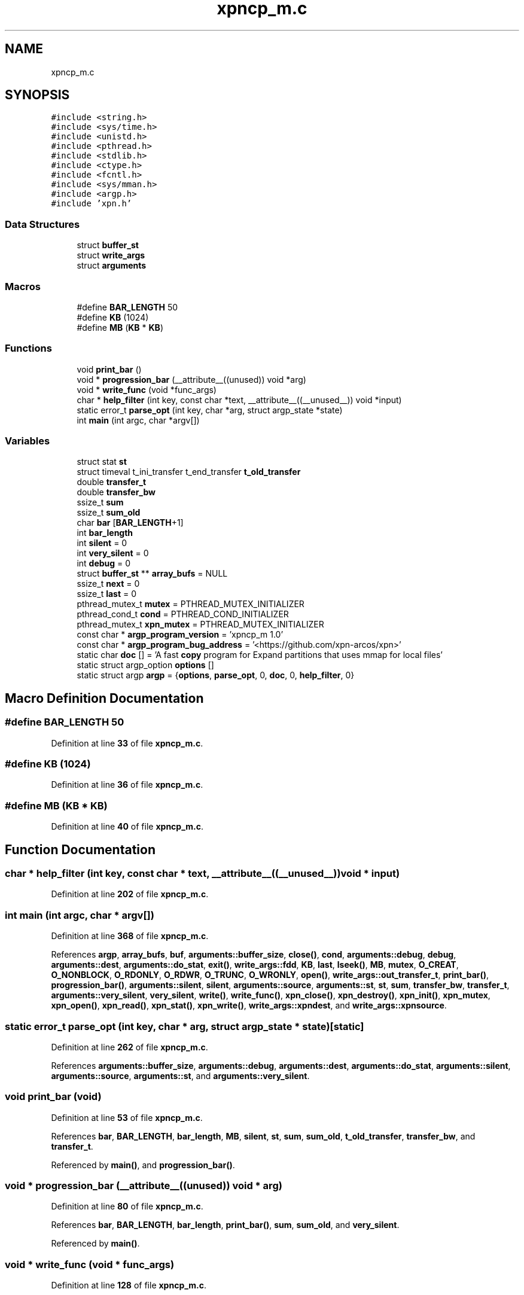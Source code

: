 .TH "xpncp_m.c" 3 "Wed May 24 2023" "Version Expand version 1.0r5" "Expand" \" -*- nroff -*-
.ad l
.nh
.SH NAME
xpncp_m.c
.SH SYNOPSIS
.br
.PP
\fC#include <string\&.h>\fP
.br
\fC#include <sys/time\&.h>\fP
.br
\fC#include <unistd\&.h>\fP
.br
\fC#include <pthread\&.h>\fP
.br
\fC#include <stdlib\&.h>\fP
.br
\fC#include <ctype\&.h>\fP
.br
\fC#include <fcntl\&.h>\fP
.br
\fC#include <sys/mman\&.h>\fP
.br
\fC#include <argp\&.h>\fP
.br
\fC#include 'xpn\&.h'\fP
.br

.SS "Data Structures"

.in +1c
.ti -1c
.RI "struct \fBbuffer_st\fP"
.br
.ti -1c
.RI "struct \fBwrite_args\fP"
.br
.ti -1c
.RI "struct \fBarguments\fP"
.br
.in -1c
.SS "Macros"

.in +1c
.ti -1c
.RI "#define \fBBAR_LENGTH\fP   50"
.br
.ti -1c
.RI "#define \fBKB\fP   (1024)"
.br
.ti -1c
.RI "#define \fBMB\fP   (\fBKB\fP * \fBKB\fP)"
.br
.in -1c
.SS "Functions"

.in +1c
.ti -1c
.RI "void \fBprint_bar\fP ()"
.br
.ti -1c
.RI "void * \fBprogression_bar\fP (__attribute__((unused)) void *arg)"
.br
.ti -1c
.RI "void * \fBwrite_func\fP (void *func_args)"
.br
.ti -1c
.RI "char * \fBhelp_filter\fP (int key, const char *text, __attribute__((__unused__)) void *input)"
.br
.ti -1c
.RI "static error_t \fBparse_opt\fP (int key, char *arg, struct argp_state *state)"
.br
.ti -1c
.RI "int \fBmain\fP (int argc, char *argv[])"
.br
.in -1c
.SS "Variables"

.in +1c
.ti -1c
.RI "struct stat \fBst\fP"
.br
.ti -1c
.RI "struct timeval t_ini_transfer t_end_transfer \fBt_old_transfer\fP"
.br
.ti -1c
.RI "double \fBtransfer_t\fP"
.br
.ti -1c
.RI "double \fBtransfer_bw\fP"
.br
.ti -1c
.RI "ssize_t \fBsum\fP"
.br
.ti -1c
.RI "ssize_t \fBsum_old\fP"
.br
.ti -1c
.RI "char \fBbar\fP [\fBBAR_LENGTH\fP+1]"
.br
.ti -1c
.RI "int \fBbar_length\fP"
.br
.ti -1c
.RI "int \fBsilent\fP = 0"
.br
.ti -1c
.RI "int \fBvery_silent\fP = 0"
.br
.ti -1c
.RI "int \fBdebug\fP = 0"
.br
.ti -1c
.RI "struct \fBbuffer_st\fP ** \fBarray_bufs\fP = NULL"
.br
.ti -1c
.RI "ssize_t \fBnext\fP = 0"
.br
.ti -1c
.RI "ssize_t \fBlast\fP = 0"
.br
.ti -1c
.RI "pthread_mutex_t \fBmutex\fP = PTHREAD_MUTEX_INITIALIZER"
.br
.ti -1c
.RI "pthread_cond_t \fBcond\fP = PTHREAD_COND_INITIALIZER"
.br
.ti -1c
.RI "pthread_mutex_t \fBxpn_mutex\fP = PTHREAD_MUTEX_INITIALIZER"
.br
.ti -1c
.RI "const char * \fBargp_program_version\fP = 'xpncp_m 1\&.0'"
.br
.ti -1c
.RI "const char * \fBargp_program_bug_address\fP = '<https://github\&.com/xpn\-arcos/xpn>'"
.br
.ti -1c
.RI "static char \fBdoc\fP [] = 'A fast \fBcopy\fP program for Expand partitions that uses mmap for local files'"
.br
.ti -1c
.RI "static struct argp_option \fBoptions\fP []"
.br
.ti -1c
.RI "static struct argp \fBargp\fP = {\fBoptions\fP, \fBparse_opt\fP, 0, \fBdoc\fP, 0, \fBhelp_filter\fP, 0}"
.br
.in -1c
.SH "Macro Definition Documentation"
.PP 
.SS "#define BAR_LENGTH   50"

.PP
Definition at line \fB33\fP of file \fBxpncp_m\&.c\fP\&.
.SS "#define KB   (1024)"

.PP
Definition at line \fB36\fP of file \fBxpncp_m\&.c\fP\&.
.SS "#define MB   (\fBKB\fP * \fBKB\fP)"

.PP
Definition at line \fB40\fP of file \fBxpncp_m\&.c\fP\&.
.SH "Function Documentation"
.PP 
.SS "char * help_filter (int key, const char * text, __attribute__((__unused__)) void * input)"

.PP
Definition at line \fB202\fP of file \fBxpncp_m\&.c\fP\&.
.SS "int main (int argc, char * argv[])"

.PP
Definition at line \fB368\fP of file \fBxpncp_m\&.c\fP\&.
.PP
References \fBargp\fP, \fBarray_bufs\fP, \fBbuf\fP, \fBarguments::buffer_size\fP, \fBclose()\fP, \fBcond\fP, \fBarguments::debug\fP, \fBdebug\fP, \fBarguments::dest\fP, \fBarguments::do_stat\fP, \fBexit()\fP, \fBwrite_args::fdd\fP, \fBKB\fP, \fBlast\fP, \fBlseek()\fP, \fBMB\fP, \fBmutex\fP, \fBO_CREAT\fP, \fBO_NONBLOCK\fP, \fBO_RDONLY\fP, \fBO_RDWR\fP, \fBO_TRUNC\fP, \fBO_WRONLY\fP, \fBopen()\fP, \fBwrite_args::out_transfer_t\fP, \fBprint_bar()\fP, \fBprogression_bar()\fP, \fBarguments::silent\fP, \fBsilent\fP, \fBarguments::source\fP, \fBarguments::st\fP, \fBst\fP, \fBsum\fP, \fBtransfer_bw\fP, \fBtransfer_t\fP, \fBarguments::very_silent\fP, \fBvery_silent\fP, \fBwrite()\fP, \fBwrite_func()\fP, \fBxpn_close()\fP, \fBxpn_destroy()\fP, \fBxpn_init()\fP, \fBxpn_mutex\fP, \fBxpn_open()\fP, \fBxpn_read()\fP, \fBxpn_stat()\fP, \fBxpn_write()\fP, \fBwrite_args::xpndest\fP, and \fBwrite_args::xpnsource\fP\&.
.SS "static error_t parse_opt (int key, char * arg, struct argp_state * state)\fC [static]\fP"

.PP
Definition at line \fB262\fP of file \fBxpncp_m\&.c\fP\&.
.PP
References \fBarguments::buffer_size\fP, \fBarguments::debug\fP, \fBarguments::dest\fP, \fBarguments::do_stat\fP, \fBarguments::silent\fP, \fBarguments::source\fP, \fBarguments::st\fP, and \fBarguments::very_silent\fP\&.
.SS "void print_bar (void)"

.PP
Definition at line \fB53\fP of file \fBxpncp_m\&.c\fP\&.
.PP
References \fBbar\fP, \fBBAR_LENGTH\fP, \fBbar_length\fP, \fBMB\fP, \fBsilent\fP, \fBst\fP, \fBsum\fP, \fBsum_old\fP, \fBt_old_transfer\fP, \fBtransfer_bw\fP, and \fBtransfer_t\fP\&.
.PP
Referenced by \fBmain()\fP, and \fBprogression_bar()\fP\&.
.SS "void * progression_bar (__attribute__((unused)) void * arg)"

.PP
Definition at line \fB80\fP of file \fBxpncp_m\&.c\fP\&.
.PP
References \fBbar\fP, \fBBAR_LENGTH\fP, \fBbar_length\fP, \fBprint_bar()\fP, \fBsum\fP, \fBsum_old\fP, and \fBvery_silent\fP\&.
.PP
Referenced by \fBmain()\fP\&.
.SS "void * write_func (void * func_args)"

.PP
Definition at line \fB128\fP of file \fBxpncp_m\&.c\fP\&.
.PP
References \fBarray_bufs\fP, \fBbuffer_st::buffer\fP, \fBbuffer_st::buffer_length\fP, \fBcond\fP, \fBdebug\fP, \fBwrite_args::fdd\fP, \fBfsync()\fP, \fBlast\fP, \fBmutex\fP, \fBnext\fP, \fBwrite_args::out_transfer_t\fP, \fBst\fP, \fBsum\fP, \fBvery_silent\fP, \fBwrite()\fP, \fBxpn_mutex\fP, \fBxpn_write()\fP, \fBwrite_args::xpndest\fP, and \fBwrite_args::xpnsource\fP\&.
.PP
Referenced by \fBmain()\fP\&.
.SH "Variable Documentation"
.PP 
.SS "struct argp argp = {\fBoptions\fP, \fBparse_opt\fP, 0, \fBdoc\fP, 0, \fBhelp_filter\fP, 0}\fC [static]\fP"

.PP
Definition at line \fB366\fP of file \fBxpncp_m\&.c\fP\&.
.PP
Referenced by \fBmain()\fP\&.
.SS "const char* argp_program_bug_address = '<https://github\&.com/xpn\-arcos/xpn>'"

.PP
Definition at line \fB199\fP of file \fBxpncp_m\&.c\fP\&.
.SS "const char* argp_program_version = 'xpncp_m 1\&.0'"

.PP
Definition at line \fB198\fP of file \fBxpncp_m\&.c\fP\&.
.SS "struct \fBbuffer_st\fP** array_bufs = NULL"

.PP
Definition at line \fB122\fP of file \fBxpncp_m\&.c\fP\&.
.PP
Referenced by \fBmain()\fP, and \fBwrite_func()\fP\&.
.SS "char bar[\fBBAR_LENGTH\fP+1]"

.PP
Definition at line \fB47\fP of file \fBxpncp_m\&.c\fP\&.
.PP
Referenced by \fBprint_bar()\fP, and \fBprogression_bar()\fP\&.
.SS "int bar_length"

.PP
Definition at line \fB48\fP of file \fBxpncp_m\&.c\fP\&.
.PP
Referenced by \fBprint_bar()\fP, and \fBprogression_bar()\fP\&.
.SS "pthread_cond_t cond = PTHREAD_COND_INITIALIZER"

.PP
Definition at line \fB125\fP of file \fBxpncp_m\&.c\fP\&.
.PP
Referenced by \fBmain()\fP, and \fBwrite_func()\fP\&.
.SS "int debug = 0"

.PP
Definition at line \fB51\fP of file \fBxpncp_m\&.c\fP\&.
.PP
Referenced by \fBmain()\fP, and \fBwrite_func()\fP\&.
.SS "char doc[] = 'A fast \fBcopy\fP program for Expand partitions that uses mmap for local files'\fC [static]\fP"

.PP
Definition at line \fB200\fP of file \fBxpncp_m\&.c\fP\&.
.SS "ssize_t last = 0"

.PP
Definition at line \fB123\fP of file \fBxpncp_m\&.c\fP\&.
.PP
Referenced by \fBmain()\fP, and \fBwrite_func()\fP\&.
.SS "pthread_mutex_t mutex = PTHREAD_MUTEX_INITIALIZER"

.PP
Definition at line \fB124\fP of file \fBxpncp_m\&.c\fP\&.
.PP
Referenced by \fBmain()\fP, and \fBwrite_func()\fP\&.
.SS "ssize_t next = 0"

.PP
Definition at line \fB123\fP of file \fBxpncp_m\&.c\fP\&.
.PP
Referenced by \fBwrite_func()\fP\&.
.SS "struct argp_option options[]\fC [static]\fP"
\fBInitial value:\fP.PP
.nf
= {
        {"buffer\-size", 'b', "BUFFER_SIZE", 0, "Buffer size", 0},
        {"file\-size", 'i', "FILE_SIZE", 0, "File size", 0},
        {"silent", 's', 0, 0, "Silent", 0},
        {"very\-silent", 'S', 0, 0, "Very silent", 0},
        {"debug", 'd', 0, 0, "Debug", 0},
        {0, 0, 0, 0, 0, 0}}
.fi

.PP
Definition at line \fB240\fP of file \fBxpncp_m\&.c\fP\&.
.SS "int silent = 0"

.PP
Definition at line \fB49\fP of file \fBxpncp_m\&.c\fP\&.
.PP
Referenced by \fBmain()\fP, and \fBprint_bar()\fP\&.
.SS "struct stat st"

.PP
Definition at line \fB43\fP of file \fBxpncp_m\&.c\fP\&.
.PP
Referenced by \fBmain()\fP, \fBprint_bar()\fP, and \fBwrite_func()\fP\&.
.SS "ssize_t sum"

.PP
Definition at line \fB46\fP of file \fBxpncp_m\&.c\fP\&.
.PP
Referenced by \fBmain()\fP, \fBprint_bar()\fP, \fBprogression_bar()\fP, and \fBwrite_func()\fP\&.
.SS "ssize_t sum_old"

.PP
Definition at line \fB46\fP of file \fBxpncp_m\&.c\fP\&.
.PP
Referenced by \fBprint_bar()\fP, and \fBprogression_bar()\fP\&.
.SS "struct timeval t_ini_transfer t_end_transfer t_old_transfer"

.PP
Definition at line \fB44\fP of file \fBxpncp_m\&.c\fP\&.
.PP
Referenced by \fBprint_bar()\fP\&.
.SS "double transfer_bw"

.PP
Definition at line \fB45\fP of file \fBxpncp_m\&.c\fP\&.
.PP
Referenced by \fBmain()\fP, and \fBprint_bar()\fP\&.
.SS "double transfer_t"

.PP
Definition at line \fB45\fP of file \fBxpncp_m\&.c\fP\&.
.PP
Referenced by \fBmain()\fP, and \fBprint_bar()\fP\&.
.SS "int very_silent = 0"

.PP
Definition at line \fB50\fP of file \fBxpncp_m\&.c\fP\&.
.PP
Referenced by \fBmain()\fP, \fBprogression_bar()\fP, and \fBwrite_func()\fP\&.
.SS "pthread_mutex_t xpn_mutex = PTHREAD_MUTEX_INITIALIZER"

.PP
Definition at line \fB126\fP of file \fBxpncp_m\&.c\fP\&.
.PP
Referenced by \fBmain()\fP, and \fBwrite_func()\fP\&.
.SH "Author"
.PP 
Generated automatically by Doxygen for Expand from the source code\&.
